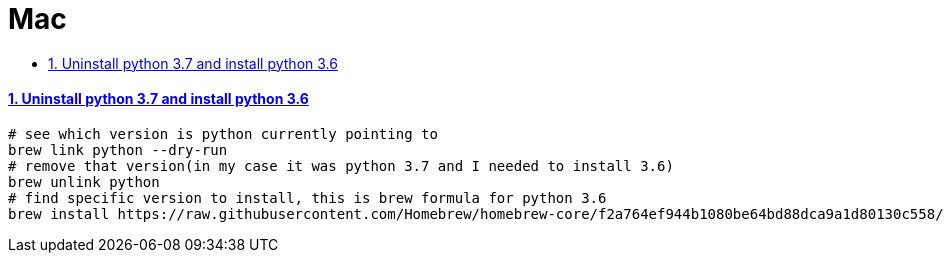 = Mac
:idprefix:
:idseparator: -
:sectanchors:
:sectlinks:
:sectnumlevels: 6
:sectnums:
:toc: macro
:toclevels: 10
:toc-title:

toc::[]


Uninstall python 3.7 and install python 3.6
^^^^^^^^^^^^^^^^^^^^^^^^^^^^^^^^^^^^^^^^^^^

[source, bash]
....
# see which version is python currently pointing to
brew link python --dry-run
# remove that version(in my case it was python 3.7 and I needed to install 3.6)
brew unlink python
# find specific version to install, this is brew formula for python 3.6
brew install https://raw.githubusercontent.com/Homebrew/homebrew-core/f2a764ef944b1080be64bd88dca9a1d80130c558/Formula/python.rb
....
